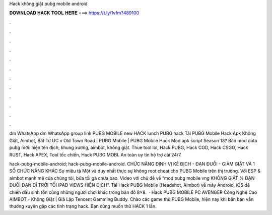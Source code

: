 Hack không giật pubg mobile android



𝐃𝐎𝐖𝐍𝐋𝐎𝐀𝐃 𝐇𝐀𝐂𝐊 𝐓𝐎𝐎𝐋 𝐇𝐄𝐑𝐄 ===> https://t.ly/1vfm?489100



.



.



.



.



.



.



.



.



.



.



.



.

dm WhatsApp dm WhatsApp group link PUBG MOBILE new HACK lunch PUBG hack Tải PUBG Mobile Hack Apk Không Giật, Aimbot, Bất Tử UC v Old Town Road | PUBG Mobile | PUBG Mobile Hack Mod apk script Season 13? Bản mod data pubg mới: hiện tên địch, khung xương, aimbot, không giật. Thue tool lol, Hack PUBG, Hack COD, Hack CSGO, Hack RUST, Hack APEX, Tool tốc chiến, Hack PUBG MOBI. An toàn uy tín hộ trợ cài 24/7.

hack-pubg-mobile-android; hack-pubg-mobile-android. CHỨC NĂNG ĐỊNH VỊ KẺ ĐỊCH - ĐẠN ĐUỔI - GIẢM GIẬT VÀ 1 SỐ CHỨC NĂNG KHÁC Sự miêu tả Một và duy nhất thực sự không root cheat cho PUBG Mobile trên thị trường. Với ESP & aimbot mạnh mẽ của chúng tôi, bữa tối gà chưa bao. Video với chủ đề về “mod pubg mobile vng KHÔNG GIẬT % ĐẠN ĐUỔI ĐẠN DÍ TRỜI TỐI IPAD VIEWS HIỆN ĐỊCH”. Tải Hack PUBG Mobile (Headshot, Aimbot) về máy Android, iOS để chiến đấu sinh tồn cùng những người chơi khác trong bản đồ 8×8.  · Hack PUBG MOBILE PC AVENGER Công Nghệ Cao AIMBOT - Không Giật | Giả Lập Tencent Gamming Buddy. Chào các game thủ PUBG Mobile, hiện nay khi bắn bạn vẫn thường xuyên gặp các tình trạng hack. Bạn cũng muốn thử HACK 1 lần.
